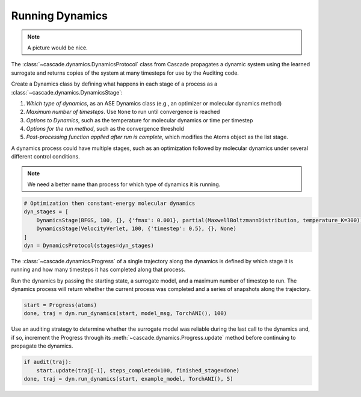 Running Dynamics
================

.. note:: A picture would be nice.

The :class:`~cascade.dynamics.DynamicsProtocol` class from Cascade propagates a dynamic system
using the learned surrogate and returns copies of the system at many timesteps for use
by the Auditing code.

Create a Dynamics class by defining what happens in each stage of a process as a :class:`~cascade.dynamics.DynamicsStage`:

1. *Which type of dynamics*, as an ASE Dynamics class (e.g., an optimizer or molecular dynamics method)
2. *Maximum number of timesteps*. Use ``None`` to run until convergence is reached
3. *Options to Dynamics*, such as the temperature for molecular dynamics or time per timestep
4. *Options for the run method*, such as the convergence threshold
5. *Post-processing function applied after run is complete*, which modifies the Atoms object as the list stage.

A dynamics process could have multiple stages, such as an optimization followed by molecular dynamics
under several different control conditions.

.. note:: We need a better name than process for which type of dynamics it is running.

.. code-block:: python

    # Optimization then constant-energy molecular dynamics
    dyn_stages = [
        DynamicsStage(BFGS, 100, {}, {'fmax': 0.001}, partial(MaxwellBoltzmannDistribution, temperature_K=300)),
        DynamicsStage(VelocityVerlet, 100, {'timestep': 0.5}, {}, None)
    ]
    dyn = DynamicsProtocol(stages=dyn_stages)


The :class:`~cascade.dynamics.Progress` of a single trajectory along the dynamics is defined by which stage it is running
and how many timesteps it has completed along that process.

Run the dynamics by passing the starting state, a surrogate model, and a maximum number of timestep to run.
The dynamics process will return whether the current process was completed and a series of snapshots along the trajectory.

.. code-block:: python

    start = Progress(atoms)
    done, traj = dyn.run_dynamics(start, model_msg, TorchANI(), 100)

Use an auditing strategy to determine whether the surrogate model was reliable during the last call to the dynamics
and, if so, increment the Progress through its :meth:`~cascade.dynamics.Progress.update` method before
continuing to propagate the dynamics.

.. code-block:: python

    if audit(traj):
        start.update(traj[-1], steps_completed=100, finished_stage=done)
    done, traj = dyn.run_dynamics(start, example_model, TorchANI(), 5)
